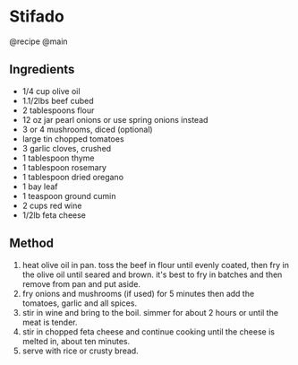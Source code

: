 * Stifado
@recipe @main

** Ingredients

- 1/4 cup olive oil
- 1.1/2lbs beef cubed
- 2 tablespoons flour
- 12 oz jar pearl onions or use spring onions instead
- 3 or 4 mushrooms, diced (optional)
- large tin chopped tomatoes
- 3 garlic cloves, crushed
- 1 tablespoon thyme
- 1 tablespoon rosemary
- 1 tablespoon dried oregano
- 1 bay leaf
- 1 teaspoon ground cumin
- 2 cups red wine
- 1/2lb feta cheese

** Method

1. heat olive oil in pan. toss the beef in flour until evenly coated, then fry in the olive oil until seared and brown. it's best to fry in batches and then remove from pan and put aside.
2. fry onions and mushrooms (if used) for 5 minutes then add the tomatoes, garlic and all spices.
3. stir in wine and bring to the boil. simmer for about 2 hours or until the meat is tender.
4. stir in chopped feta cheese and continue cooking until the cheese is melted in, about ten minutes.
5. serve with rice or crusty bread.
